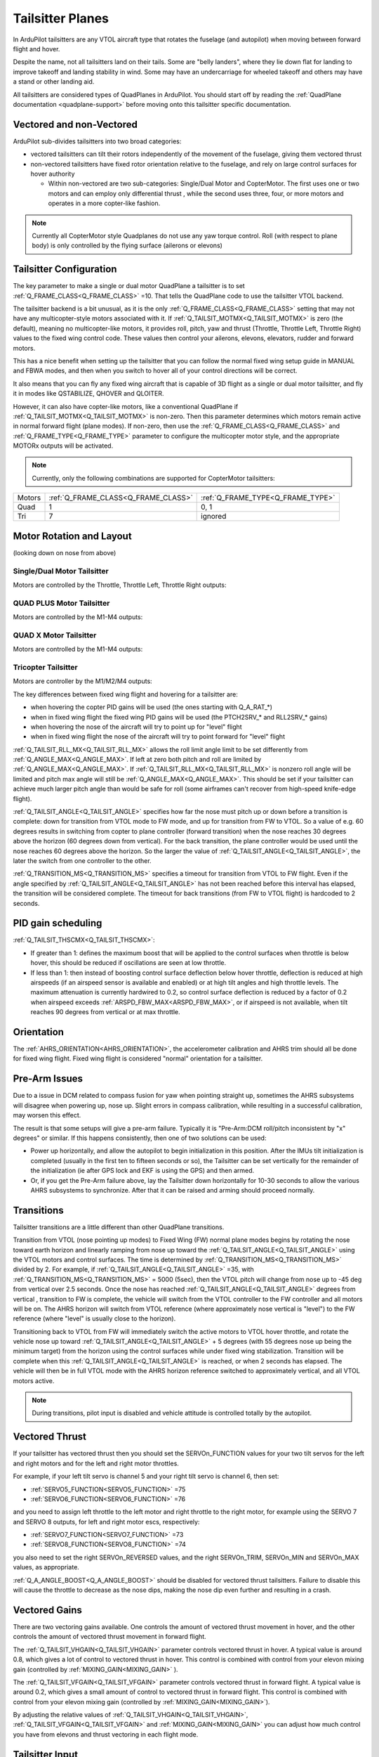 .. _guide-tailsitter:

=================
Tailsitter Planes
=================

In ArduPilot tailsitters are any VTOL aircraft type that rotates the
fuselage (and autopilot) when moving between forward flight and hover.

Despite the name, not all tailsitters land on their tails. Some are
"belly landers", where they lie down flat for landing to improve
takeoff and landing stability in wind. Some may have an undercarriage
for wheeled takeoff and others may have a stand or other landing aid.

All tailsitters are considered types of QuadPlanes in ArduPilot. You
should start off by reading the :ref:`QuadPlane documentation
<quadplane-support>` before moving onto this tailsitter specific
documentation.

Vectored and non-Vectored
=========================

ArduPilot sub-divides tailsitters into two broad categories:

- vectored tailsitters can tilt their rotors independently of the
  movement of the fuselage, giving them vectored thrust
- non-vectored tailsitters have fixed rotor orientation relative to
  the fuselage, and rely on large control surfaces for hover authority

  - Within non-vectored are two sub-categories: Single/Dual Motor and CopterMotor. The first uses one or two motors and can employ only differential thrust , while the second uses three, four, or more motors and operates in a more copter-like fashion.

.. note:: Currently all CopterMotor style Quadplanes do not use any yaw torque control. Roll (with respect to plane body) is only controlled by the flying surface (ailerons or elevons)

Tailsitter Configuration
========================

The key parameter to make a  single or dual motor QuadPlane a tailsitter is to set
:ref:`Q_FRAME_CLASS<Q_FRAME_CLASS>` =10. That tells the QuadPlane code to use the tailsitter
VTOL backend.

The tailsitter backend is a bit unusual, as it is the only
:ref:`Q_FRAME_CLASS<Q_FRAME_CLASS>` setting that may not have any multicopter-style motors associated with it. If :ref:`Q_TAILSIT_MOTMX<Q_TAILSIT_MOTMX>` is zero (the default), meaning no multicopter-like motors, it provides roll, pitch, yaw and thrust (Throttle, Throttle Left, Throttle Right) values to the fixed wing control code. These values then control your ailerons, elevons, elevators, rudder and forward motors.

This has a nice benefit when setting up the tailsitter that you can
follow the normal fixed wing setup guide in MANUAL and FBWA modes, and
then when you switch to hover all of your control directions will be
correct.

It also means that you can fly any fixed wing aircraft that is capable
of 3D flight as a single or dual motor tailsitter, and fly it in modes like QSTABILIZE,
QHOVER and QLOITER.

.. youtube:: bMsfjwUAfkM
    :width: 450px


However, it can also have copter-like motors, like a conventional QuadPlane if :ref:`Q_TAILSIT_MOTMX<Q_TAILSIT_MOTMX>` is non-zero. Then this parameter determines which motors remain active in normal forward flight (plane modes). If non-zero, then use the :ref:`Q_FRAME_CLASS<Q_FRAME_CLASS>` and :ref:`Q_FRAME_TYPE<Q_FRAME_TYPE>` parameter to configure the multicopter motor style, and the appropriate MOTORx outputs will be activated.

.. note:: Currently, only the following combinations are supported for CopterMotor tailsitters:

+------------------------+------------------------------------+----------------------------------+
| Motors                 |:ref:`Q_FRAME_CLASS<Q_FRAME_CLASS>` |:ref:`Q_FRAME_TYPE<Q_FRAME_TYPE>` |
+------------------------+------------------------------------+----------------------------------+
|  Quad                  | 1                                  | 0, 1                             |
+------------------------+------------------------------------+----------------------------------+
|  Tri                   | 7                                  | ignored                          |
+------------------------+------------------------------------+----------------------------------+

Motor Rotation and Layout
=========================

(looking down on nose from above)

Single/Dual Motor Tailsitter
----------------------------

Motors are controlled by the Throttle, Throttle Left, Throttle Right outputs:

.. image:: ../images/tailsit-motors.jpg
  :width: 450px

QUAD PLUS Motor Tailsitter
--------------------------
Motors are controlled by the M1-M4 outputs:

.. image:: ../images/plus-copter-quadplane.jpg
  :width: 450px


QUAD X Motor Tailsitter
-----------------------
Motors are controlled by the M1-M4 outputs:

.. image:: ../images/x-copter-quadplane.jpg
  :width: 450px


Tricopter Tailsitter
--------------------
Motors are controller by the M1/M2/M4 outputs:

.. image:: ../images/tri-copter-quadplane.jpg
    :width: 450px

.. youtube:: cfqP9-2IWtQ



The key differences between fixed wing flight and hovering for a
tailsitter are:

- when hovering the copter PID gains will be used (the ones starting
  with Q_A_RAT_*)
- when in fixed wing flight the fixed wing PID gains will be used (the
  PTCH2SRV_* and RLL2SRV_* gains)
- when hovering the nose of the aircraft will try to point up for
  "level" flight
- when in fixed wing flight the nose of the aircraft will try to point
  forward for "level" flight
  
:ref:`Q_TAILSIT_RLL_MX<Q_TAILSIT_RLL_MX>` allows the roll limit angle limit to be set differently from
:ref:`Q_ANGLE_MAX<Q_ANGLE_MAX>`. If left at zero both pitch and roll are limited by :ref:`Q_ANGLE_MAX<Q_ANGLE_MAX>`. If :ref:`Q_TAILSIT_RLL_MX<Q_TAILSIT_RLL_MX>` is nonzero roll angle will be limited and pitch max angle will still be :ref:`Q_ANGLE_MAX<Q_ANGLE_MAX>`.
This should be set if your tailsitter can achieve much larger pitch angle than 
would be safe for roll (some airframes can't recover from high-speed knife-edge flight).

:ref:`Q_TAILSIT_ANGLE<Q_TAILSIT_ANGLE>` specifies how far the nose must pitch up or down before a transition is complete:
down for transition from VTOL mode to FW mode, and up for transition from FW to VTOL. 
So a value of e.g. 60 degrees results in switching from copter to plane controller (forward transition) when the nose reaches 30 degrees above the horizon (60 degrees down from vertical). For the back transition, the plane controller would be used until the nose reaches 60 degrees above the horizon. So the larger the value of 
:ref:`Q_TAILSIT_ANGLE<Q_TAILSIT_ANGLE>`, the later the switch from one controller to the other.

:ref:`Q_TRANSITION_MS<Q_TRANSITION_MS>` specifies a timeout for transition from VTOL to FW flight. Even if the angle specified by :ref:`Q_TAILSIT_ANGLE<Q_TAILSIT_ANGLE>` has not been reached before this interval has elapsed, the transition will be considered complete. The timeout for back transitions (from FW to VTOL flight) is hardcoded to 2 seconds.

PID gain scheduling
===================

:ref:`Q_TAILSIT_THSCMX<Q_TAILSIT_THSCMX>`:


- If greater than 1: defines the maximum boost that will be applied to the control surfaces when throttle is below hover, this should be reduced if oscillations are seen at low throttle. 

- If less than 1: then instead of boosting control surface deflection below hover throttle, deflection is reduced at high airspeeds (if an airspeed sensor is available and enabled) or at high tilt angles and high throttle levels. The maximum attenuation is currently hardwired to 0.2, so control surface deflection is reduced by a factor of 0.2 when airspeed exceeds :ref:`ARSPD_FBW_MAX<ARSPD_FBW_MAX>`, or if airspeed is not available, when tilt reaches 90 degrees from vertical or at max throttle.

Orientation
===========

The :ref:`AHRS_ORIENTATION<AHRS_ORIENTATION>`, the accelerometer calibration and AHRS trim
should all be done for fixed wing flight. Fixed wing flight is
considered "normal" orientation for a tailsitter.

Pre-Arm Issues
==============

Due to a issue in DCM related to compass fusion for yaw when pointing straight up, sometimes the AHRS subsystems will disagree when powering up, nose up. Slight errors in compass calibration, while resulting in a successful calibration, may worsen this effect.

The result is that some setups will give a pre-arm failure. Typically it is "Pre-Arm:DCM roll/pitch inconsistent by "x" degrees" or similar. If this happens consistently, then one of two solutions can be used:

- Power up horizontally, and allow the autopilot to begin initialization in this position. After the IMUs tilt initialization is completed (usually in the first ten to fifteen seconds or so), the Tailsitter can be set vertically for the remainder of the initialization (ie after GPS lock and EKF is using the GPS) and then armed.
- Or, if you get the Pre-Arm failure above, lay the Tailsitter down horizontally for 10-30 seconds to allow the various AHRS subsystems to synchronize. After that it can be raised and arming should proceed normally.

Transitions
===========

Tailsitter transitions are a little different than other QuadPlane transitions. 

Transition from VTOL (nose pointing up modes) to Fixed Wing (FW) normal plane modes begins by rotating the nose toward earth horizon and linearly ramping from nose up toward the :ref:`Q_TAILSIT_ANGLE<Q_TAILSIT_ANGLE>` using the VTOL motors and control surfaces. The time is determined by :ref:`Q_TRANSITION_MS<Q_TRANSITION_MS>`  divided by 2. For example, if :ref:`Q_TAILSIT_ANGLE<Q_TAILSIT_ANGLE>` =35, with :ref:`Q_TRANSITION_MS<Q_TRANSITION_MS>` = 5000 (5sec), then the VTOL pitch will change from nose up to -45 deg from vertical over 2.5 seconds. Once the nose has reached  :ref:`Q_TAILSIT_ANGLE<Q_TAILSIT_ANGLE>` degrees from vertical , transition to FW is complete, the vehicle will switch from the VTOL controller to the FW controller and all motors will be on. The AHRS horizon will switch from VTOL reference (where approximately nose vertical is "level") to the FW reference (where "level" is usually close to the horizon).

Transitioning back to VTOL from FW will immediately switch the active motors to VTOL hover throttle, and rotate the vehicle nose up toward :ref:`Q_TAILSIT_ANGLE<Q_TAILSIT_ANGLE>` + 5  degrees (with 55 degrees nose up being the minimum target) from the horizon using the control surfaces while under fixed wing stabilization. Transition will be complete when this :ref:`Q_TAILSIT_ANGLE<Q_TAILSIT_ANGLE>` is reached, or when 2 seconds has elapsed. The vehicle will then be in full VTOL mode with the AHRS horizon reference switched to approximately vertical, and all VTOL motors active.

.. note:: During transitions, pilot input is disabled and vehicle attitude is controlled totally by the autopilot.


Vectored Thrust
===============

If your tailsitter has vectored thrust then you should set the
SERVOn_FUNCTION values for your two tilt servos for the left and right
motors and for the left and right motor throttles.

For example, if your left tilt servo is channel 5 and your right tilt
servo is channel 6, then set:

- :ref:`SERVO5_FUNCTION<SERVO5_FUNCTION>` =75
- :ref:`SERVO6_FUNCTION<SERVO6_FUNCTION>` =76

and you need to assign left throttle to the left motor and right throttle to the right motor, for example using the SERVO 7 and SERVO 8 outputs, for left and right motor escs, respectively:

- :ref:`SERVO7_FUNCTION<SERVO7_FUNCTION>` =73
- :ref:`SERVO8_FUNCTION<SERVO8_FUNCTION>` =74

you also need to set the right SERVOn_REVERSED values, and the right
SERVOn_TRIM, SERVOn_MIN and SERVOn_MAX values, as appropriate.

:ref:`Q_A_ANGLE_BOOST<Q_A_ANGLE_BOOST>` should be disabled for vectored thrust tailsitters. Failure to disable this will cause the throttle to decrease as the nose dips, making the nose dip even further and resulting in a crash. 

Vectored Gains
==============

There are two vectoring gains available. One controls the amount of
vectored thrust movement in hover, and the other controls the amount
of vectored thrust movement in forward flight.

The :ref:`Q_TAILSIT_VHGAIN<Q_TAILSIT_VHGAIN>` parameter controls vectored thrust in hover. A
typical value is around 0.8, which gives a lot of control to vectored
thrust in hover. This control is combined with control from your
elevon mixing gain (controlled by :ref:`MIXING_GAIN<MIXING_GAIN>` ).

The :ref:`Q_TAILSIT_VFGAIN<Q_TAILSIT_VFGAIN>` parameter controls vectored thrust in forward
flight. A typical value is around 0.2, which gives a small amount of
control to vectored thrust in forward flight. This control is combined
with control from your elevon mixing gain (controlled by :ref:`MIXING_GAIN<MIXING_GAIN>`).

By adjusting the relative values of :ref:`Q_TAILSIT_VHGAIN<Q_TAILSIT_VHGAIN>`, :ref:`Q_TAILSIT_VFGAIN<Q_TAILSIT_VFGAIN>`
and :ref:`MIXING_GAIN<MIXING_GAIN>` you can adjust how much control you have from elevons
and thrust vectoring in each flight mode.

.. youtube:: s2KLOAdS_HY
    :width: 100%


Tailsitter Input
================

You can change how control inputs while hovering a tailsitter will be
interpreted using the :ref:`Q_TAILSIT_INPUT<Q_TAILSIT_INPUT>` parameter. The choices are:

- :ref:`Q_TAILSIT_INPUT<Q_TAILSIT_INPUT>` =0 means that in hover the aircraft responds like a
  multi-rotor, with the yaw stick controlling earth-frame yaw, and
  roll stick controlling earth-frame roll. This is a good choice for
  pilots who are used to flying multi-rotor aircraft.

- :ref:`Q_TAILSIT_INPUT<Q_TAILSIT_INPUT>` =1 means that in hover the aircraft responds like a
  3D aircaft, with the yaw stick controlling earth-frame roll, and roll
  stick controlling earth-frame yaw. This is a good choice for pilots who
  are used to flying 3D aircraft in prop-hang, but is not very useful
  when flying around, due to the earth-frame multicopter control inputs.

- :ref:`Q_TAILSIT_INPUT<Q_TAILSIT_INPUT>` =2 and 3 mean that the aircraft responds like a 3D aircraft
  with the yaw stick controlling earth-frame yaw and the roll stick controlling
  body-frame roll when flying level. When hovering, these options behave the same
  as types 0 and 1, respectively. This is accomplished by splitting the roll and
  yaw command inputs into bodyframe roll and yaw components as a function of Euler pitch.

.. note:: Due to the rotation of the tailsitter body frame with respect to the multicopter body frame, the roll limits are set by parameter :ref:`Q_YAW_RATE_MAX<Q_YAW_RATE_MAX>` (in degrees), and the yaw rate limits are set by parameter :ref:`Q_TAILSIT_RLL_MX<Q_TAILSIT_RLL_MX>` (in deg/sec).  The pitch limit is set by parameter :ref:`Q_ANGLE_MAX<Q_ANGLE_MAX>` (in centidegrees), and this also serves as the yaw rate limit if :ref:`Q_TAILSIT_RLL_MX<Q_TAILSIT_RLL_MX>` is zero. If any rate limit is too high for the airframe, you may experience glitches in attitude control at high rates.

.. note:: :ref:`Q_TAILSIT_INPUT<Q_TAILSIT_INPUT>` is ignored in QACRO modes. All inputs are body-frame referenced.

Tailsitter Input Mask
=====================

To support people flying 3D aircraft and wanting to learn how to
prop-hang manually, you can set the :ref:`Q_TAILSIT_MASK<Q_TAILSIT_MASK>` to a mask of
channels that will have full manual input control while hovering.

The mask of manual channels is enabled using a transmitter input
channel, specified with the :ref:`Q_TAILSIT_MASKCH<Q_TAILSIT_MASKCH>` parameter.

For example, if you are learning how to fly 3D aircraft, and you want
some assistance learning how to best control the rudder, then you can
set:

- :ref:`Q_TAILSIT_MASK<Q_TAILSIT_MASK>` =8 (for rudder)
- :ref:`Q_TAILSIT_MASKCH<Q_TAILSIT_MASKCH>` =7

then when channel 7 goes above 1700 the pilot will be given full
manual control of rudder when hovering. This provides good 3D piloting
practice on one or more axes at a time.
  
Center of Gravity
=================

The center of gravity for a tailsitter is important in an extra
dimension. When hovering it is important that there is not too much
weight in the belly of the plane or on its back, so that it leans
forward or back. This is particularly important for non-vectored
tailsitters.
